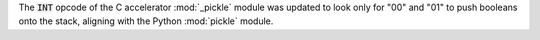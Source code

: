 The :code:`INT` opcode of the C accelerator :mod:`_pickle` module was updated to look only for "00" and "01" to push booleans onto the stack, aligning with the Python :mod:`pickle` module.
